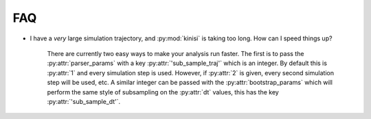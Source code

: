 FAQ
===

- I have a *very* large simulation trajectory, and :py:mod:`kinisi` is taking too long. How can I speed things up?

    There are currently two easy ways to make your analysis run faster. The first is to pass the :py:attr:`parser_params` with a key :py:attr:`'sub_sample_traj'` which is an integer. By default this is :py:attr:`1` and every simulation step is used. However, if :py:attr:`2` is given, every second simulation step will be used, etc. A similar integer can be passed with the :py:attr:`bootstrap_params` which will perform the same style of subsampling on the :py:attr:`dt` values, this has the key :py:attr:`'sub_sample_dt'`.

